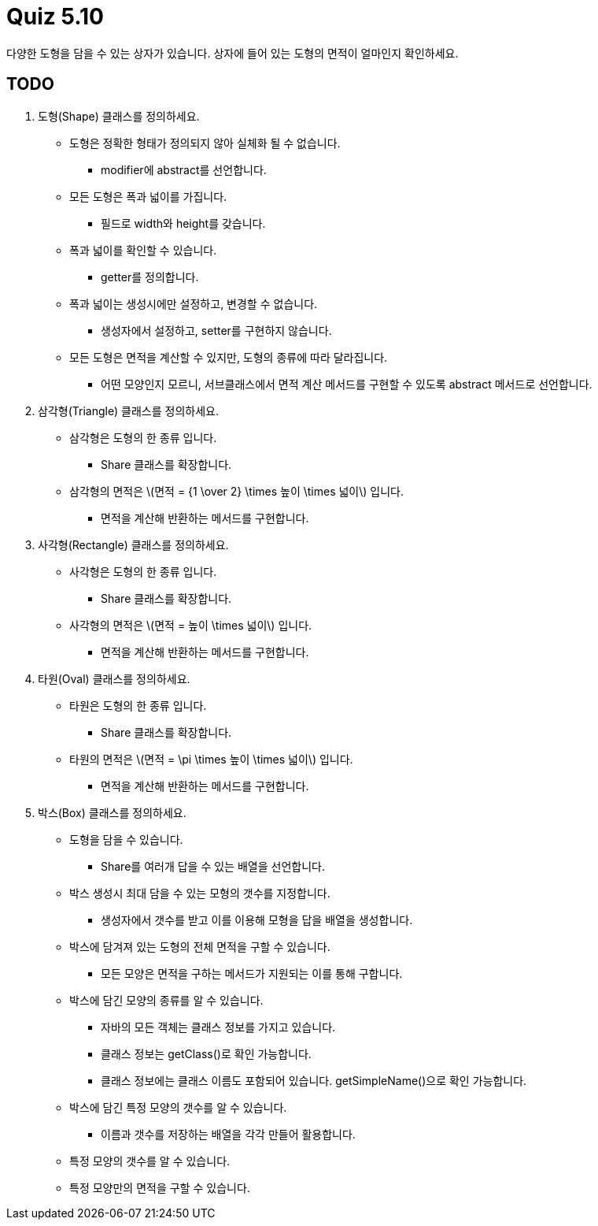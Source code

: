 :stem: latexmath

= Quiz 5.10
다양한 도형을 담을 수 있는 상자가 있습니다. 상자에 들어 있는 도형의 면적이 얼마인지 확인하세요.

== TODO

1. 도형(Shape) 클래스를 정의하세요.
** 도형은 정확한 형태가 정의되지 않아 실체화 될 수 없습니다.
*** modifier에 abstract를 선언합니다.
** 모든 도형은 폭과 넓이를 가집니다.
*** 필드로 width와 height를 갖습니다.
** 폭과 넓이를 확인할 수 있습니다.
*** getter를 정의합니다.
** 폭과 넓이는 생성시에만 설정하고, 변경할 수 없습니다.
*** 생성자에서 설정하고, setter를 구현하지 않습니다.
** 모든 도형은 면적을 계산할 수 있지만, 도형의 종류에 따라 달라집니다.
*** 어떤 모양인지 모르니, 서브클래스에서 면적 계산 메서드를 구현할 수 있도록 abstract 메서드로 선언합니다.
2. 삼각형(Triangle) 클래스를 정의하세요.
** 삼각형은 도형의 한 종류 입니다.
*** Share 클래스를 확장합니다.
** 삼각형의 면적은 stem:[면적 = {1 \over 2} \times 높이 \times 넓이] 입니다.
*** 면적을 계산해 반환하는 메서드를 구현합니다.
3. 사각형(Rectangle) 클래스를 정의하세요.
** 사각형은 도형의 한 종류 입니다.
*** Share 클래스를 확장합니다.
** 사각형의 면적은 stem:[면적 = 높이 \times 넓이] 입니다.
*** 면적을 계산해 반환하는 메서드를 구현합니다.
4. 타원(Oval) 클래스를 정의하세요.
** 타원은 도형의 한 종류 입니다.
*** Share 클래스를 확장합니다.
** 타원의 면적은 stem:[면적 = \pi \times 높이 \times 넓이] 입니다.
*** 면적을 계산해 반환하는 메서드를 구현합니다.
5. 박스(Box) 클래스를 정의하세요.
** 도형을 담을 수 있습니다.
*** Share를 여러개 답을 수 있는 배열을 선언합니다.
** 박스 생성시 최대 담을 수 있는 모형의 갯수를 지정합니다.
*** 생성자에서 갯수를 받고 이를 이용해 모형을 답을 배열을 생성합니다.
** 박스에 담겨져 있는 도형의 전체 면적을 구할 수 있습니다.
*** 모든 모양은 면적을 구하는 메서드가 지원되는 이를 통해 구합니다.
** 박스에 담긴 모양의 종류를 알 수 있습니다.
*** 자바의 모든 객체는 클래스 정보를 가지고 있습니다.
*** 클래스 정보는 getClass()로 확인 가능합니다.
*** 클래스 정보에는 클래스 이름도 포함되어 있습니다. getSimpleName()으로 확인 가능합니다.
** 박스에 담긴 특정 모양의 갯수를 알 수 있습니다.
*** 이름과 갯수를 저장하는 배열을 각각 만들어 활용합니다.
** 특정 모양의 갯수를 알 수 있습니다.
** 특정 모양만의 면적을 구할 수 있습니다.